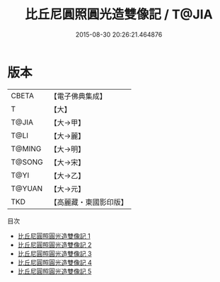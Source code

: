 #+TITLE: 比丘尼圓照圓光造雙像記 / T@JIA

#+DATE: 2015-08-30 20:26:21.464876
* 版本
 |     CBETA|【電子佛典集成】|
 |         T|【大】     |
 |     T@JIA|【大→甲】   |
 |      T@LI|【大→麗】   |
 |    T@MING|【大→明】   |
 |    T@SONG|【大→宋】   |
 |      T@YI|【大→乙】   |
 |    T@YUAN|【大→元】   |
 |       TKD|【高麗藏・東國影印版】|
目次
 - [[file:KR6j0124_001.txt][比丘尼圓照圓光造雙像記 1]]
 - [[file:KR6j0124_002.txt][比丘尼圓照圓光造雙像記 2]]
 - [[file:KR6j0124_003.txt][比丘尼圓照圓光造雙像記 3]]
 - [[file:KR6j0124_004.txt][比丘尼圓照圓光造雙像記 4]]
 - [[file:KR6j0124_005.txt][比丘尼圓照圓光造雙像記 5]]
